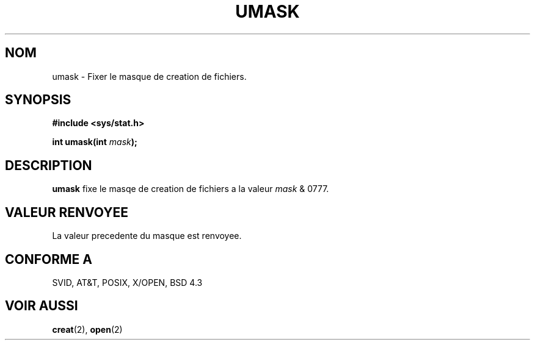 .\" Hey Emacs! This file is -*- nroff -*- source.
.\"
.\" Copyright (c) 1992 Drew Eckhardt (drew@cs.colorado.edu), March 28, 1992
.\"
.\" Permission is granted to make and distribute verbatim copies of this
.\" manual provided the copyright notice and this permission notice are
.\" preserved on all copies.
.\"
.\" Permission is granted to copy and distribute modified versions of this
.\" manual under the conditions for verbatim copying, provided that the
.\" entire resulting derived work is distributed under the terms of a
.\" permission notice identical to this one
.\" 
.\" Since the Linux kernel and libraries are constantly changing, this
.\" manual page may be incorrect or out-of-date.  The author(s) assume no
.\" responsibility for errors or omissions, or for damages resulting from
.\" the use of the information contained herein.  The author(s) may not
.\" have taken the same level of care in the production of this manual,
.\" which is licensed free of charge, as they might when working
.\" professionally.
.\" 
.\" Formatted or processed versions of this manual, if unaccompanied by
.\" the source, must acknowledge the copyright and authors of this work.
.\"
.\" Modified by Michael Haardt (u31b3hs@pool.informatik.rwth-aachen.de)
.\" Modified Sat Jul 24 12:51:53 1993 by Rik Faith (faith@cs.unc.edu)
.\" Traduction 15/10/1996 par Christophe Blaess (ccb@club-internet.fr)
.\"
.TH UMASK 2 "15 Octobre 1996" Linux "Manuel du programmeur Linux"
.SH NOM
umask \- Fixer le masque de creation de fichiers.
.SH SYNOPSIS
.B #include <sys/stat.h>
.sp
.BI "int umask(int " mask );
.SH DESCRIPTION
.B umask
fixe le masqe de creation de fichiers a la valeur
.I mask 
& 0777.
.SH "VALEUR RENVOYEE"
La valeur precedente du masque est renvoyee.
.SH "CONFORME A"
SVID, AT&T, POSIX, X/OPEN, BSD 4.3
.SH "VOIR AUSSI"
.BR creat "(2), " open (2)

